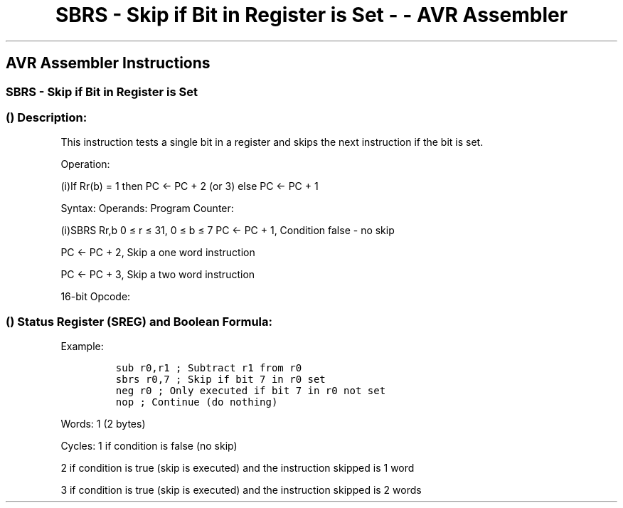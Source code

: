 .\"t
.\" Automatically generated by Pandoc 1.16.0.2
.\"
.TH "SBRS \- Skip if Bit in Register is Set \- \- AVR Assembler" "" "" "" ""
.hy
.SH AVR Assembler Instructions
.SS SBRS \- Skip if Bit in Register is Set
.SS  () Description:
.PP
This instruction tests a single bit in a register and skips the next
instruction if the bit is set.
.PP
Operation:
.PP
(i)If Rr(b) = 1 then PC ← PC + 2 (or 3) else PC ← PC + 1
.PP
Syntax: Operands: Program Counter:
.PP
(i)SBRS Rr,b 0 ≤ r ≤ 31, 0 ≤ b ≤ 7 PC ← PC + 1, Condition false \- no
skip
.PP
PC ← PC + 2, Skip a one word instruction
.PP
PC ← PC + 3, Skip a two word instruction
.PP
16\-bit Opcode:
.PP
.TS
tab(@);
l l l l.
T{
.PP
1111
T}@T{
.PP
111r
T}@T{
.PP
rrrr
T}@T{
.PP
0bbb
T}
.TE
.SS  () Status Register (SREG) and Boolean Formula:
.PP
.TS
tab(@);
l l l l l l l l.
T{
.PP
I
T}@T{
.PP
T
T}@T{
.PP
H
T}@T{
.PP
S
T}@T{
.PP
V
T}@T{
.PP
N
T}@T{
.PP
Z
T}@T{
.PP
C
T}
_
T{
.PP
\-
T}@T{
.PP
\-
T}@T{
.PP
\-
T}@T{
.PP
\-
T}@T{
.PP
\-
T}@T{
.PP
\-
T}@T{
.PP
\-
T}@T{
.PP
\-
T}
.TE
.PP
Example:
.IP
.nf
\f[C]
sub\ r0,r1\ ;\ Subtract\ r1\ from\ r0
sbrs\ r0,7\ ;\ Skip\ if\ bit\ 7\ in\ r0\ set
neg\ r0\ ;\ Only\ executed\ if\ bit\ 7\ in\ r0\ not\ set
nop\ ;\ Continue\ (do\ nothing)
\f[]
.fi
.PP
.PP
Words: 1 (2 bytes)
.PP
Cycles: 1 if condition is false (no skip)
.PP
2 if condition is true (skip is executed) and the instruction skipped is
1 word
.PP
3 if condition is true (skip is executed) and the instruction skipped is
2 words
